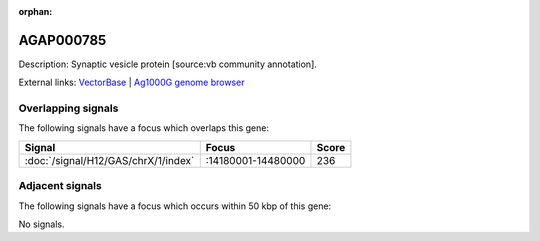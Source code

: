 :orphan:

AGAP000785
=============





Description: Synaptic vesicle protein [source:vb community annotation].

External links:
`VectorBase <https://www.vectorbase.org/Anopheles_gambiae/Gene/Summary?g=AGAP000785>`_ |
`Ag1000G genome browser <https://www.malariagen.net/apps/ag1000g/phase1-AR3/index.html?genome_region=X:14279661-14289825#genomebrowser>`_

Overlapping signals
-------------------

The following signals have a focus which overlaps this gene:



.. cssclass:: table-hover
.. csv-table::
    :widths: auto
    :header: Signal,Focus,Score

    :doc:`/signal/H12/GAS/chrX/1/index`,":14180001-14480000",236
    



Adjacent signals
----------------

The following signals have a focus which occurs within 50 kbp of this gene:



No signals.


